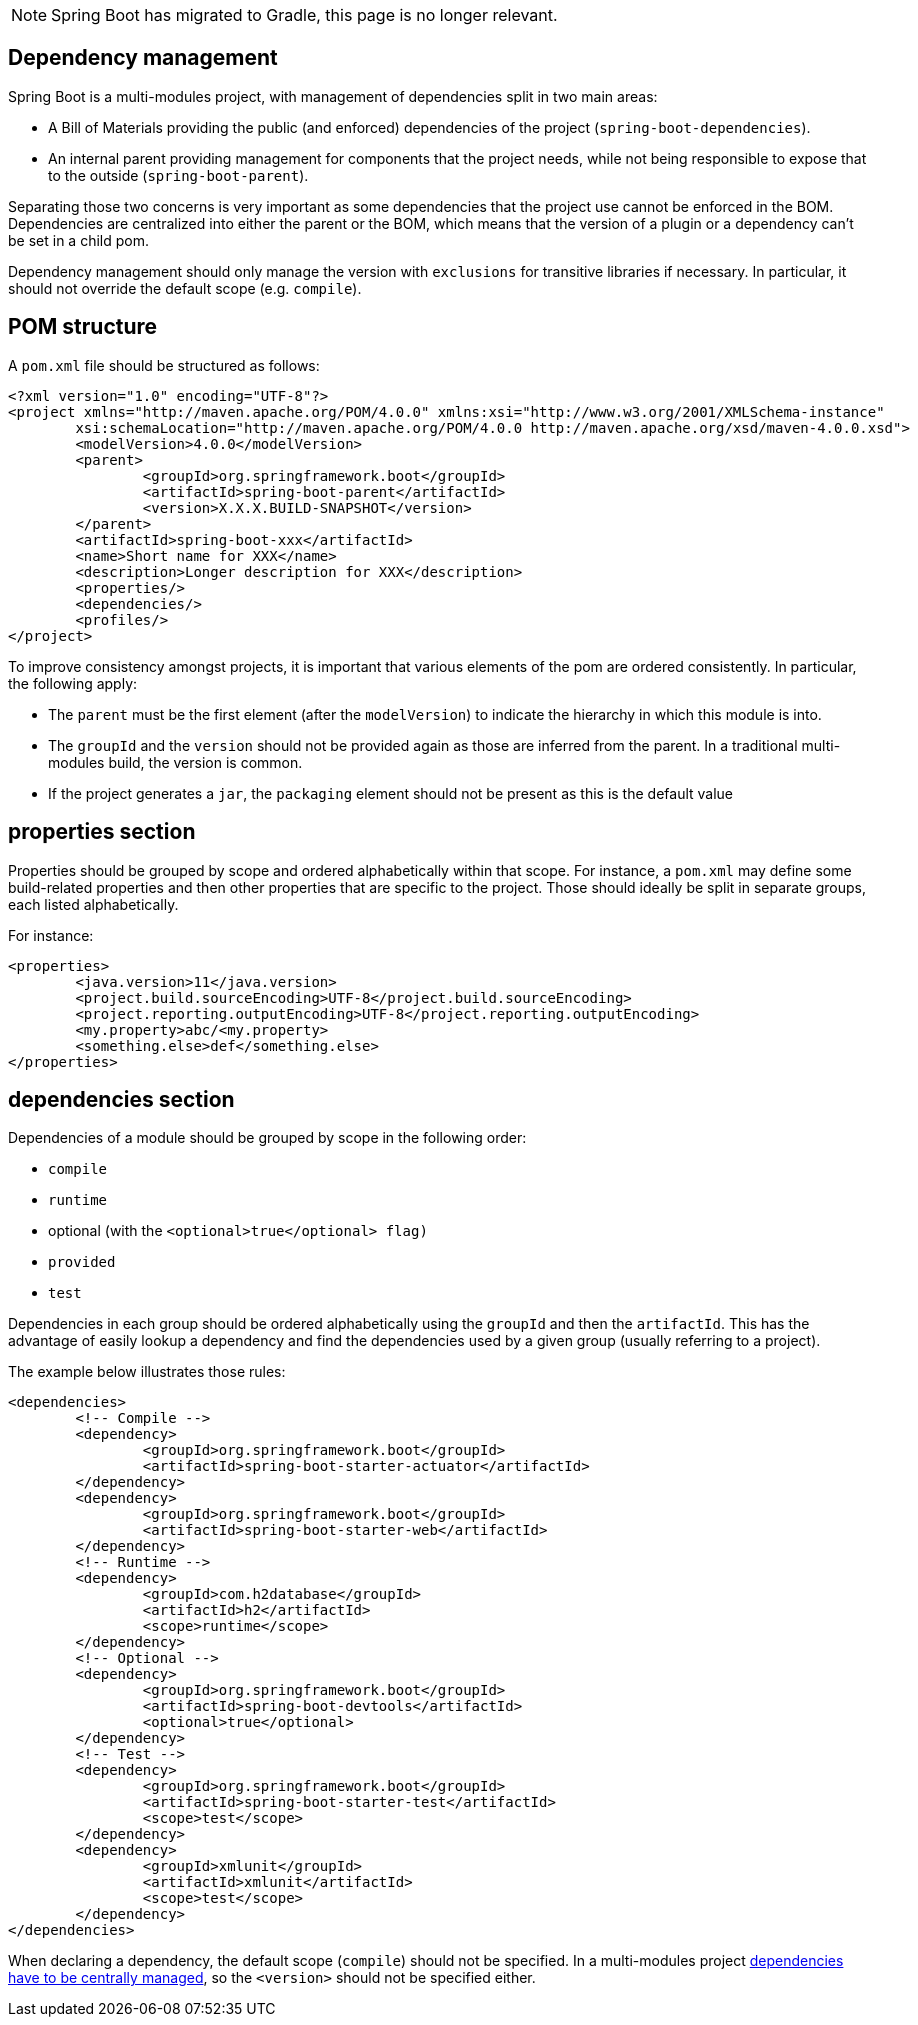 
NOTE: Spring Boot has migrated to Gradle, this page is no longer relevant.

== Dependency management
Spring Boot is a multi-modules project, with management of dependencies split in two main areas:

* A Bill of Materials providing the public (and enforced) dependencies of the project (`spring-boot-dependencies`).
* An internal parent providing management for components that the project needs, while not being responsible to expose that to the outside (`spring-boot-parent`).

Separating those two concerns is very important as some dependencies that the project use cannot be enforced in the BOM.
Dependencies are centralized into either the parent or the BOM, which means that the version of a plugin or a dependency can't be set in a child pom.

Dependency management should only manage the version with `exclusions` for transitive libraries if necessary.
In particular, it should not override the default scope (e.g. `compile`).



== POM structure
A `pom.xml` file should be structured as follows:

[source,xml]
----
<?xml version="1.0" encoding="UTF-8"?>
<project xmlns="http://maven.apache.org/POM/4.0.0" xmlns:xsi="http://www.w3.org/2001/XMLSchema-instance"
	xsi:schemaLocation="http://maven.apache.org/POM/4.0.0 http://maven.apache.org/xsd/maven-4.0.0.xsd">
	<modelVersion>4.0.0</modelVersion>
	<parent>
		<groupId>org.springframework.boot</groupId>
		<artifactId>spring-boot-parent</artifactId>
		<version>X.X.X.BUILD-SNAPSHOT</version>
	</parent>
	<artifactId>spring-boot-xxx</artifactId>
	<name>Short name for XXX</name>
	<description>Longer description for XXX</description>
	<properties/>
	<dependencies/>
	<profiles/>
</project>
----

To improve consistency amongst projects, it is important that various elements of the pom are ordered consistently.
In particular, the following apply:

* The `parent` must be the first element (after the `modelVersion`) to indicate the hierarchy in which this module is into.
* The `groupId` and the `version` should not be provided again as those are inferred from the parent. In a traditional multi-modules build, the version is common.
* If the project generates a `jar`, the `packaging` element should not be present as this is the default value



== properties section
Properties should be grouped by scope and ordered alphabetically within that scope.
For instance, a `pom.xml` may define some build-related properties and then other properties that are specific to the project.
Those should ideally be split in separate groups, each listed alphabetically.

For instance:

[source,xml]
----
<properties>
	<java.version>11</java.version>
	<project.build.sourceEncoding>UTF-8</project.build.sourceEncoding>
	<project.reporting.outputEncoding>UTF-8</project.reporting.outputEncoding>
	<my.property>abc/<my.property>
	<something.else>def</something.else>
</properties>
----

== dependencies section
Dependencies of a module should be grouped by scope in the following order:

* `compile`
* `runtime`
* optional (with the `<optional>true</optional> flag)`
* `provided`
* `test`

Dependencies in each group should be ordered alphabetically using the `groupId` and then the `artifactId`.
This has the advantage of easily lookup a dependency and find the dependencies used by a given group (usually referring to a project).

The example below illustrates those rules:

[source,xml]
----
<dependencies>
	<!-- Compile -->
	<dependency>
		<groupId>org.springframework.boot</groupId>
		<artifactId>spring-boot-starter-actuator</artifactId>
	</dependency>
	<dependency>
		<groupId>org.springframework.boot</groupId>
		<artifactId>spring-boot-starter-web</artifactId>
	</dependency>
	<!-- Runtime -->
	<dependency>
		<groupId>com.h2database</groupId>
		<artifactId>h2</artifactId>
		<scope>runtime</scope>
	</dependency>
	<!-- Optional -->
	<dependency>
		<groupId>org.springframework.boot</groupId>
		<artifactId>spring-boot-devtools</artifactId>
		<optional>true</optional>
	</dependency>
	<!-- Test -->
	<dependency>
		<groupId>org.springframework.boot</groupId>
		<artifactId>spring-boot-starter-test</artifactId>
		<scope>test</scope>
	</dependency>
	<dependency>
		<groupId>xmlunit</groupId>
		<artifactId>xmlunit</artifactId>
		<scope>test</scope>
	</dependency>
</dependencies>
----

When declaring a dependency, the default scope (`compile`) should not be specified.
In a multi-modules project <<build-maven-dependency-management,dependencies have to be centrally managed>>, so the `<version>` should not be specified either.
